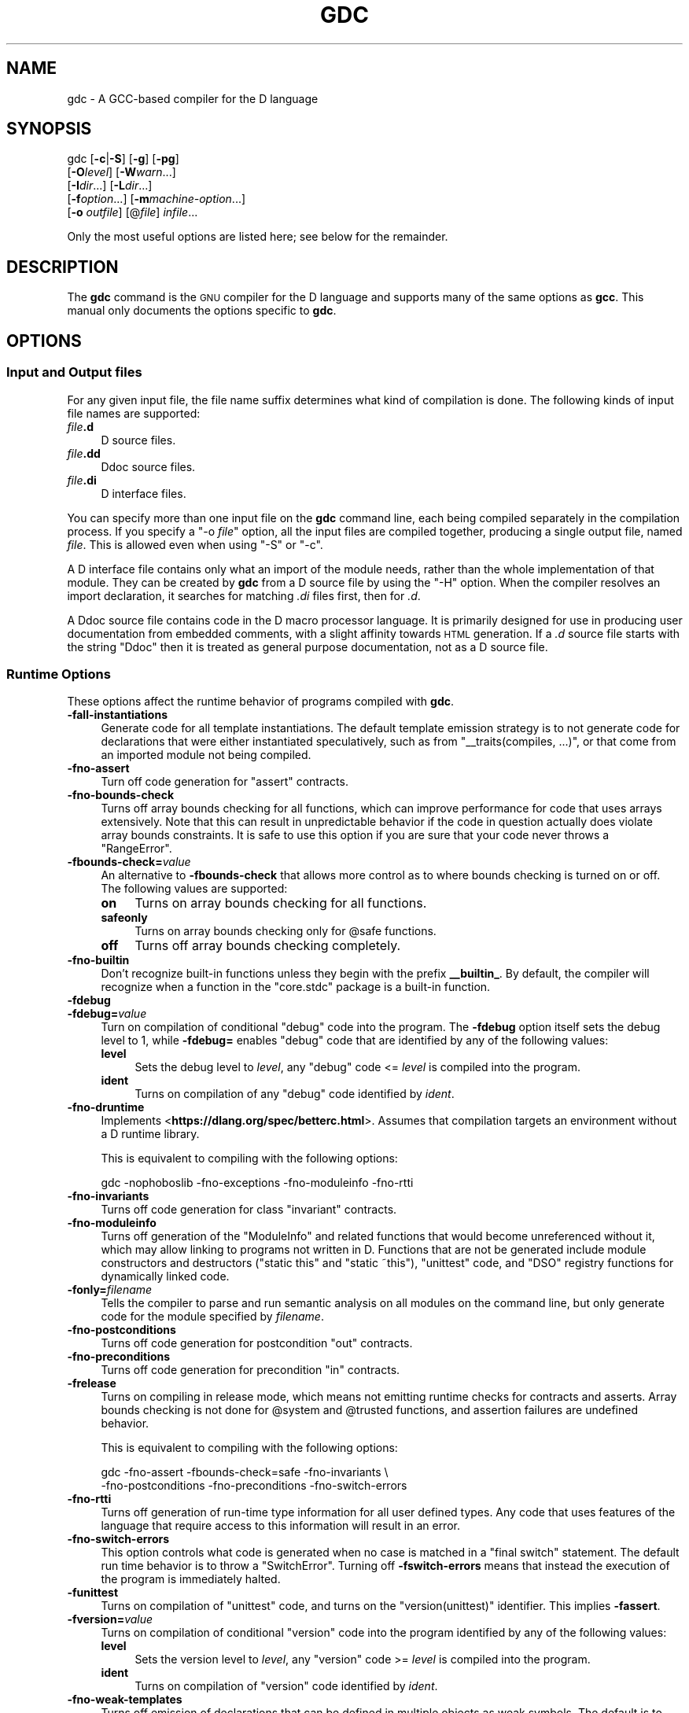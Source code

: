 .\" Automatically generated by Pod::Man 4.09 (Pod::Simple 3.35)
.\"
.\" Standard preamble:
.\" ========================================================================
.de Sp \" Vertical space (when we can't use .PP)
.if t .sp .5v
.if n .sp
..
.de Vb \" Begin verbatim text
.ft CW
.nf
.ne \\$1
..
.de Ve \" End verbatim text
.ft R
.fi
..
.\" Set up some character translations and predefined strings.  \*(-- will
.\" give an unbreakable dash, \*(PI will give pi, \*(L" will give a left
.\" double quote, and \*(R" will give a right double quote.  \*(C+ will
.\" give a nicer C++.  Capital omega is used to do unbreakable dashes and
.\" therefore won't be available.  \*(C` and \*(C' expand to `' in nroff,
.\" nothing in troff, for use with C<>.
.tr \(*W-
.ds C+ C\v'-.1v'\h'-1p'\s-2+\h'-1p'+\s0\v'.1v'\h'-1p'
.ie n \{\
.    ds -- \(*W-
.    ds PI pi
.    if (\n(.H=4u)&(1m=24u) .ds -- \(*W\h'-12u'\(*W\h'-12u'-\" diablo 10 pitch
.    if (\n(.H=4u)&(1m=20u) .ds -- \(*W\h'-12u'\(*W\h'-8u'-\"  diablo 12 pitch
.    ds L" ""
.    ds R" ""
.    ds C` ""
.    ds C' ""
'br\}
.el\{\
.    ds -- \|\(em\|
.    ds PI \(*p
.    ds L" ``
.    ds R" ''
.    ds C`
.    ds C'
'br\}
.\"
.\" Escape single quotes in literal strings from groff's Unicode transform.
.ie \n(.g .ds Aq \(aq
.el       .ds Aq '
.\"
.\" If the F register is >0, we'll generate index entries on stderr for
.\" titles (.TH), headers (.SH), subsections (.SS), items (.Ip), and index
.\" entries marked with X<> in POD.  Of course, you'll have to process the
.\" output yourself in some meaningful fashion.
.\"
.\" Avoid warning from groff about undefined register 'F'.
.de IX
..
.if !\nF .nr F 0
.if \nF>0 \{\
.    de IX
.    tm Index:\\$1\t\\n%\t"\\$2"
..
.    if !\nF==2 \{\
.        nr % 0
.        nr F 2
.    \}
.\}
.\"
.\" Accent mark definitions (@(#)ms.acc 1.5 88/02/08 SMI; from UCB 4.2).
.\" Fear.  Run.  Save yourself.  No user-serviceable parts.
.    \" fudge factors for nroff and troff
.if n \{\
.    ds #H 0
.    ds #V .8m
.    ds #F .3m
.    ds #[ \f1
.    ds #] \fP
.\}
.if t \{\
.    ds #H ((1u-(\\\\n(.fu%2u))*.13m)
.    ds #V .6m
.    ds #F 0
.    ds #[ \&
.    ds #] \&
.\}
.    \" simple accents for nroff and troff
.if n \{\
.    ds ' \&
.    ds ` \&
.    ds ^ \&
.    ds , \&
.    ds ~ ~
.    ds /
.\}
.if t \{\
.    ds ' \\k:\h'-(\\n(.wu*8/10-\*(#H)'\'\h"|\\n:u"
.    ds ` \\k:\h'-(\\n(.wu*8/10-\*(#H)'\`\h'|\\n:u'
.    ds ^ \\k:\h'-(\\n(.wu*10/11-\*(#H)'^\h'|\\n:u'
.    ds , \\k:\h'-(\\n(.wu*8/10)',\h'|\\n:u'
.    ds ~ \\k:\h'-(\\n(.wu-\*(#H-.1m)'~\h'|\\n:u'
.    ds / \\k:\h'-(\\n(.wu*8/10-\*(#H)'\z\(sl\h'|\\n:u'
.\}
.    \" troff and (daisy-wheel) nroff accents
.ds : \\k:\h'-(\\n(.wu*8/10-\*(#H+.1m+\*(#F)'\v'-\*(#V'\z.\h'.2m+\*(#F'.\h'|\\n:u'\v'\*(#V'
.ds 8 \h'\*(#H'\(*b\h'-\*(#H'
.ds o \\k:\h'-(\\n(.wu+\w'\(de'u-\*(#H)/2u'\v'-.3n'\*(#[\z\(de\v'.3n'\h'|\\n:u'\*(#]
.ds d- \h'\*(#H'\(pd\h'-\w'~'u'\v'-.25m'\f2\(hy\fP\v'.25m'\h'-\*(#H'
.ds D- D\\k:\h'-\w'D'u'\v'-.11m'\z\(hy\v'.11m'\h'|\\n:u'
.ds th \*(#[\v'.3m'\s+1I\s-1\v'-.3m'\h'-(\w'I'u*2/3)'\s-1o\s+1\*(#]
.ds Th \*(#[\s+2I\s-2\h'-\w'I'u*3/5'\v'-.3m'o\v'.3m'\*(#]
.ds ae a\h'-(\w'a'u*4/10)'e
.ds Ae A\h'-(\w'A'u*4/10)'E
.    \" corrections for vroff
.if v .ds ~ \\k:\h'-(\\n(.wu*9/10-\*(#H)'\s-2\u~\d\s+2\h'|\\n:u'
.if v .ds ^ \\k:\h'-(\\n(.wu*10/11-\*(#H)'\v'-.4m'^\v'.4m'\h'|\\n:u'
.    \" for low resolution devices (crt and lpr)
.if \n(.H>23 .if \n(.V>19 \
\{\
.    ds : e
.    ds 8 ss
.    ds o a
.    ds d- d\h'-1'\(ga
.    ds D- D\h'-1'\(hy
.    ds th \o'bp'
.    ds Th \o'LP'
.    ds ae ae
.    ds Ae AE
.\}
.rm #[ #] #H #V #F C
.\" ========================================================================
.\"
.IX Title "GDC 1"
.TH GDC 1 "2021-04-10" "gcc-11" "GNU"
.\" For nroff, turn off justification.  Always turn off hyphenation; it makes
.\" way too many mistakes in technical documents.
.if n .ad l
.nh
.SH "NAME"
gdc \- A GCC\-based compiler for the D language
.SH "SYNOPSIS"
.IX Header "SYNOPSIS"
gdc [\fB\-c\fR|\fB\-S\fR] [\fB\-g\fR] [\fB\-pg\fR]
    [\fB\-O\fR\fIlevel\fR] [\fB\-W\fR\fIwarn\fR...]
    [\fB\-I\fR\fIdir\fR...] [\fB\-L\fR\fIdir\fR...]
    [\fB\-f\fR\fIoption\fR...] [\fB\-m\fR\fImachine-option\fR...]
    [\fB\-o\fR \fIoutfile\fR] [@\fIfile\fR] \fIinfile\fR...
.PP
Only the most useful options are listed here; see below for the
remainder.
.SH "DESCRIPTION"
.IX Header "DESCRIPTION"
The \fBgdc\fR command is the \s-1GNU\s0 compiler for the D language and
supports many of the same options as \fBgcc\fR.  
This manual only documents the options specific to \fBgdc\fR.
.SH "OPTIONS"
.IX Header "OPTIONS"
.SS "Input and Output files"
.IX Subsection "Input and Output files"
For any given input file, the file name suffix determines what kind of
compilation is done.  The following kinds of input file names are supported:
.IP "\fIfile\fR\fB.d\fR" 4
.IX Item "file.d"
D source files.
.IP "\fIfile\fR\fB.dd\fR" 4
.IX Item "file.dd"
Ddoc source files.
.IP "\fIfile\fR\fB.di\fR" 4
.IX Item "file.di"
D interface files.
.PP
You can specify more than one input file on the \fBgdc\fR command line,
each being compiled separately in the compilation process.  If you specify a
\&\f(CW\*(C`\-o \f(CIfile\f(CW\*(C'\fR option, all the input files are compiled together,
producing a single output file, named \fIfile\fR.  This is allowed even
when using \f(CW\*(C`\-S\*(C'\fR or \f(CW\*(C`\-c\*(C'\fR.
.PP
A D interface file contains only what an import of the module needs,
rather than the whole implementation of that module.  They can be created
by \fBgdc\fR from a D source file by using the \f(CW\*(C`\-H\*(C'\fR option.
When the compiler resolves an import declaration, it searches for matching
\&\fI.di\fR files first, then for \fI.d\fR.
.PP
A Ddoc source file contains code in the D macro processor language.  It is
primarily designed for use in producing user documentation from embedded
comments, with a slight affinity towards \s-1HTML\s0 generation.  If a \fI.d\fR
source file starts with the string \f(CW\*(C`Ddoc\*(C'\fR then it is treated as general
purpose documentation, not as a D source file.
.SS "Runtime Options"
.IX Subsection "Runtime Options"
These options affect the runtime behavior of programs compiled with
\&\fBgdc\fR.
.IP "\fB\-fall\-instantiations\fR" 4
.IX Item "-fall-instantiations"
Generate code for all template instantiations.  The default template emission
strategy is to not generate code for declarations that were either
instantiated speculatively, such as from \f(CW\*(C`_\|_traits(compiles, ...)\*(C'\fR, or
that come from an imported module not being compiled.
.IP "\fB\-fno\-assert\fR" 4
.IX Item "-fno-assert"
Turn off code generation for \f(CW\*(C`assert\*(C'\fR contracts.
.IP "\fB\-fno\-bounds\-check\fR" 4
.IX Item "-fno-bounds-check"
Turns off array bounds checking for all functions, which can improve
performance for code that uses arrays extensively.  Note that this
can result in unpredictable behavior if the code in question actually
does violate array bounds constraints.  It is safe to use this option
if you are sure that your code never throws a \f(CW\*(C`RangeError\*(C'\fR.
.IP "\fB\-fbounds\-check=\fR\fIvalue\fR" 4
.IX Item "-fbounds-check=value"
An alternative to \fB\-fbounds\-check\fR that allows more control
as to where bounds checking is turned on or off.  The following values
are supported:
.RS 4
.IP "\fBon\fR" 4
.IX Item "on"
Turns on array bounds checking for all functions.
.IP "\fBsafeonly\fR" 4
.IX Item "safeonly"
Turns on array bounds checking only for \f(CW@safe\fR functions.
.IP "\fBoff\fR" 4
.IX Item "off"
Turns off array bounds checking completely.
.RE
.RS 4
.RE
.IP "\fB\-fno\-builtin\fR" 4
.IX Item "-fno-builtin"
Don't recognize built-in functions unless they begin with the prefix
\&\fB_\|_builtin_\fR.  By default, the compiler will recognize when a
function in the \f(CW\*(C`core.stdc\*(C'\fR package is a built-in function.
.IP "\fB\-fdebug\fR" 4
.IX Item "-fdebug"
.PD 0
.IP "\fB\-fdebug=\fR\fIvalue\fR" 4
.IX Item "-fdebug=value"
.PD
Turn on compilation of conditional \f(CW\*(C`debug\*(C'\fR code into the program.
The \fB\-fdebug\fR option itself sets the debug level to \f(CW1\fR,
while \fB\-fdebug=\fR enables \f(CW\*(C`debug\*(C'\fR code that are identified
by any of the following values:
.RS 4
.IP "\fBlevel\fR" 4
.IX Item "level"
Sets the debug level to \fIlevel\fR, any \f(CW\*(C`debug\*(C'\fR code <= \fIlevel\fR
is compiled into the program.
.IP "\fBident\fR" 4
.IX Item "ident"
Turns on compilation of any \f(CW\*(C`debug\*(C'\fR code identified by \fIident\fR.
.RE
.RS 4
.RE
.IP "\fB\-fno\-druntime\fR" 4
.IX Item "-fno-druntime"
Implements <\fBhttps://dlang.org/spec/betterc.html\fR>.  Assumes that
compilation targets an environment without a D runtime library.
.Sp
This is equivalent to compiling with the following options:
.Sp
.Vb 1
\&        gdc \-nophoboslib \-fno\-exceptions \-fno\-moduleinfo \-fno\-rtti
.Ve
.IP "\fB\-fno\-invariants\fR" 4
.IX Item "-fno-invariants"
Turns off code generation for class \f(CW\*(C`invariant\*(C'\fR contracts.
.IP "\fB\-fno\-moduleinfo\fR" 4
.IX Item "-fno-moduleinfo"
Turns off generation of the \f(CW\*(C`ModuleInfo\*(C'\fR and related functions
that would become unreferenced without it, which may allow linking
to programs not written in D.  Functions that are not be generated
include module constructors and destructors (\f(CW\*(C`static this\*(C'\fR and
\&\f(CW\*(C`static ~this\*(C'\fR), \f(CW\*(C`unittest\*(C'\fR code, and \f(CW\*(C`DSO\*(C'\fR registry
functions for dynamically linked code.
.IP "\fB\-fonly=\fR\fIfilename\fR" 4
.IX Item "-fonly=filename"
Tells the compiler to parse and run semantic analysis on all modules
on the command line, but only generate code for the module specified
by \fIfilename\fR.
.IP "\fB\-fno\-postconditions\fR" 4
.IX Item "-fno-postconditions"
Turns off code generation for postcondition \f(CW\*(C`out\*(C'\fR contracts.
.IP "\fB\-fno\-preconditions\fR" 4
.IX Item "-fno-preconditions"
Turns off code generation for precondition \f(CW\*(C`in\*(C'\fR contracts.
.IP "\fB\-frelease\fR" 4
.IX Item "-frelease"
Turns on compiling in release mode, which means not emitting runtime
checks for contracts and asserts.  Array bounds checking is not done
for \f(CW@system\fR and \f(CW@trusted\fR functions, and assertion
failures are undefined behavior.
.Sp
This is equivalent to compiling with the following options:
.Sp
.Vb 2
\&        gdc \-fno\-assert \-fbounds\-check=safe \-fno\-invariants \e
\&            \-fno\-postconditions \-fno\-preconditions \-fno\-switch\-errors
.Ve
.IP "\fB\-fno\-rtti\fR" 4
.IX Item "-fno-rtti"
Turns off generation of run-time type information for all user defined types.
Any code that uses features of the language that require access to this
information will result in an error.
.IP "\fB\-fno\-switch\-errors\fR" 4
.IX Item "-fno-switch-errors"
This option controls what code is generated when no case is matched
in a \f(CW\*(C`final switch\*(C'\fR statement.  The default run time behavior
is to throw a \f(CW\*(C`SwitchError\*(C'\fR.  Turning off \fB\-fswitch\-errors\fR
means that instead the execution of the program is immediately halted.
.IP "\fB\-funittest\fR" 4
.IX Item "-funittest"
Turns on compilation of \f(CW\*(C`unittest\*(C'\fR code, and turns on the
\&\f(CW\*(C`version(unittest)\*(C'\fR identifier.  This implies \fB\-fassert\fR.
.IP "\fB\-fversion=\fR\fIvalue\fR" 4
.IX Item "-fversion=value"
Turns on compilation of conditional \f(CW\*(C`version\*(C'\fR code into the program
identified by any of the following values:
.RS 4
.IP "\fBlevel\fR" 4
.IX Item "level"
Sets the version level to \fIlevel\fR, any \f(CW\*(C`version\*(C'\fR code >= \fIlevel\fR
is compiled into the program.
.IP "\fBident\fR" 4
.IX Item "ident"
Turns on compilation of \f(CW\*(C`version\*(C'\fR code identified by \fIident\fR.
.RE
.RS 4
.RE
.IP "\fB\-fno\-weak\-templates\fR" 4
.IX Item "-fno-weak-templates"
Turns off emission of declarations that can be defined in multiple objects as
weak symbols.  The default is to emit all public symbols as weak, unless the
target lacks support for weak symbols.  Disabling this option means that common
symbols are instead put in \s-1COMDAT\s0 or become private.
.SS "Options for Directory Search"
.IX Subsection "Options for Directory Search"
These options specify directories to search for files, libraries, and
other parts of the compiler:
.IP "\fB\-I\fR\fIdir\fR" 4
.IX Item "-Idir"
Specify a directory to use when searching for imported modules at
compile time.  Multiple \fB\-I\fR options can be used, and the
paths are searched in the same order.
.IP "\fB\-J\fR\fIdir\fR" 4
.IX Item "-Jdir"
Specify a directory to use when searching for files in string imports
at compile time.  This switch is required in order to use
\&\f(CW\*(C`import(file)\*(C'\fR expressions.  Multiple \fB\-J\fR options can be
used, and the paths are searched in the same order.
.IP "\fB\-L\fR\fIdir\fR" 4
.IX Item "-Ldir"
When linking, specify a library search directory, as with \fBgcc\fR.
.IP "\fB\-B\fR\fIdir\fR" 4
.IX Item "-Bdir"
This option specifies where to find the executables, libraries,
source files, and data files of the compiler itself, as with \fBgcc\fR.
.IP "\fB\-fmodule\-file=\fR\fImodule\fR\fB=\fR\fIspec\fR" 4
.IX Item "-fmodule-file=module=spec"
This option manipulates file paths of imported modules, such that if an
imported module matches all or the leftmost part of \fImodule\fR, the file
path in \fIspec\fR is used as the location to search for D sources.
This is used when the source file path and names are not the same as the
package and module hierarchy.  Consider the following examples:
.Sp
.Vb 1
\&        gdc test.d \-fmodule\-file=A.B=foo.d \-fmodule\-file=C=bar
.Ve
.Sp
This will tell the compiler to search in all import paths for the source
file \fIfoo.d\fR when importing \fIA.B\fR, and the directory \fIbar/\fR
when importing \fIC\fR, as annotated in the following D code:
.Sp
.Vb 4
\&        module test;
\&        import A.B;     // Matches A.B, searches for foo.d
\&        import C.D.E;   // Matches C, searches for bar/D/E.d
\&        import A.B.C;   // No match, searches for A/B/C.d
.Ve
.IP "\fB\-imultilib\fR \fIdir\fR" 4
.IX Item "-imultilib dir"
Use \fIdir\fR as a subdirectory of the gcc directory containing
target-specific D sources and interfaces.
.IP "\fB\-iprefix\fR \fIprefix\fR" 4
.IX Item "-iprefix prefix"
Specify \fIprefix\fR as the prefix for the gcc directory containing
target-specific D sources and interfaces.  If the \fIprefix\fR represents
a directory, you should include the final \f(CW\*(Aq/\*(Aq\fR.
.IP "\fB\-nostdinc\fR" 4
.IX Item "-nostdinc"
Do not search the standard system directories for D source and interface
files.  Only the directories that have been specified with \fB\-I\fR options
(and the directory of the current file, if appropriate) are searched.
.SS "Code Generation"
.IX Subsection "Code Generation"
In addition to the many \fBgcc\fR options controlling code generation,
\&\fBgdc\fR has several options specific to itself.
.IP "\fB\-H\fR" 4
.IX Item "-H"
Generates D interface files for all modules being compiled.  The compiler
determines the output file based on the name of the input file, removes
any directory components and suffix, and applies the \fI.di\fR suffix.
.IP "\fB\-Hd\fR \fIdir\fR" 4
.IX Item "-Hd dir"
Same as \fB\-H\fR, but writes interface files to directory \fIdir\fR.
This option can be used with \fB\-Hf\fR \fIfile\fR to independently set the
output file and directory path.
.IP "\fB\-Hf\fR \fIfile\fR" 4
.IX Item "-Hf file"
Same as \fB\-H\fR but writes interface files to \fIfile\fR.  This option can
be used with \fB\-Hd\fR \fIdir\fR to independently set the output file and
directory path.
.IP "\fB\-M\fR" 4
.IX Item "-M"
Output the module dependencies of all source files being compiled in a
format suitable for \fBmake\fR.  The compiler outputs one
\&\fBmake\fR rule containing the object file name for that source file,
a colon, and the names of all imported files.
.IP "\fB\-MM\fR" 4
.IX Item "-MM"
Like \fB\-M\fR but does not mention imported modules from the D standard
library package directories.
.IP "\fB\-MF\fR \fIfile\fR" 4
.IX Item "-MF file"
When used with \fB\-M\fR or \fB\-MM\fR, specifies a \fIfile\fR to write
the dependencies to.  When used with the driver options \fB\-MD\fR or
\&\fB\-MMD\fR, \fB\-MF\fR overrides the default dependency output file.
.IP "\fB\-MG\fR" 4
.IX Item "-MG"
This option is for compatibility with \fBgcc\fR, and is ignored by the
compiler.
.IP "\fB\-MP\fR" 4
.IX Item "-MP"
Outputs a phony target for each dependency other than the modules being
compiled, causing each to depend on nothing.
.IP "\fB\-MT\fR \fItarget\fR" 4
.IX Item "-MT target"
Change the \fItarget\fR of the rule emitted by dependency generation
to be exactly the string you specify.  If you want multiple targets,
you can specify them as a single argument to \fB\-MT\fR, or use
multiple \fB\-MT\fR options.
.IP "\fB\-MQ\fR \fItarget\fR" 4
.IX Item "-MQ target"
Same as \fB\-MT\fR, but it quotes any characters which are special to
\&\fBmake\fR.
.IP "\fB\-MD\fR" 4
.IX Item "-MD"
This option is equivalent to \fB\-M \-MF\fR \fIfile\fR.  The driver
determines \fIfile\fR by removing any directory components and suffix
from the input file, and then adding a \fI.deps\fR suffix.
.IP "\fB\-MMD\fR" 4
.IX Item "-MMD"
Like \fB\-MD\fR but does not mention imported modules from the D standard
library package directories.
.IP "\fB\-X\fR" 4
.IX Item "-X"
Output information describing the contents of all source files being
compiled in \s-1JSON\s0 format to a file.  The driver determines \fIfile\fR by
removing any directory components and suffix from the input file, and then
adding a \fI.json\fR suffix.
.IP "\fB\-Xf\fR \fIfile\fR" 4
.IX Item "-Xf file"
Same as \fB\-X\fR, but writes all \s-1JSON\s0 contents to the specified
\&\fIfile\fR.
.IP "\fB\-fdoc\fR" 4
.IX Item "-fdoc"
Generates \f(CW\*(C`Ddoc\*(C'\fR documentation and writes it to a file.  The compiler
determines \fIfile\fR by removing any directory components and suffix
from the input file, and then adding a \fI.html\fR suffix.
.IP "\fB\-fdoc\-dir=\fR\fIdir\fR" 4
.IX Item "-fdoc-dir=dir"
Same as \fB\-fdoc\fR, but writes documentation to directory \fIdir\fR.
This option can be used with \fB\-fdoc\-file=\fR\fIfile\fR to
independently set the output file and directory path.
.IP "\fB\-fdoc\-file=\fR\fIfile\fR" 4
.IX Item "-fdoc-file=file"
Same as \fB\-fdoc\fR, but writes documentation to \fIfile\fR.  This
option can be used with \fB\-fdoc\-dir=\fR\fIdir\fR to independently
set the output file and directory path.
.IP "\fB\-fdoc\-inc=\fR\fIfile\fR" 4
.IX Item "-fdoc-inc=file"
Specify \fIfile\fR as a \fIDdoc\fR macro file to be read.  Multiple
\&\fB\-fdoc\-inc\fR options can be used, and files are read and processed
in the same order.
.SS "Warnings"
.IX Subsection "Warnings"
Warnings are diagnostic messages that report constructions that
are not inherently erroneous but that are risky or suggest there
is likely to be a bug in the program.  Unless \fB\-Werror\fR is
specified, they do not prevent compilation of the program.
.IP "\fB\-Wall\fR" 4
.IX Item "-Wall"
Turns on all warnings messages.  Warnings are not a defined part of
the D language, and all constructs for which this may generate a
warning message are valid code.
.IP "\fB\-Walloca\fR" 4
.IX Item "-Walloca"
This option warns on all uses of \*(L"alloca\*(R" in the source.
.IP "\fB\-Walloca\-larger\-than=\fR\fIn\fR" 4
.IX Item "-Walloca-larger-than=n"
Warn on unbounded uses of alloca, and on bounded uses of alloca
whose bound can be larger than \fIn\fR bytes.
\&\fB\-Wno\-alloca\-larger\-than\fR disables
\&\fB\-Walloca\-larger\-than\fR warning and is equivalent to
\&\fB\-Walloca\-larger\-than=\fR\fI\s-1SIZE_MAX\s0\fR or larger.
.IP "\fB\-Wcast\-result\fR" 4
.IX Item "-Wcast-result"
Warn about casts that will produce a null or zero result.  Currently
this is only done for casting between an imaginary and non-imaginary
data type, or casting between a D and \*(C+ class.
.IP "\fB\-Wno\-deprecated\fR" 4
.IX Item "-Wno-deprecated"
Do not warn about usage of deprecated features and symbols with
\&\f(CW\*(C`deprecated\*(C'\fR attributes.
.IP "\fB\-Werror\fR" 4
.IX Item "-Werror"
Turns all warnings into errors.
.IP "\fB\-Wspeculative\fR" 4
.IX Item "-Wspeculative"
List all error messages from speculative compiles, such as
\&\f(CW\*(C`_\|_traits(compiles, ...)\*(C'\fR.  This option does not report
messages as warnings, and these messages therefore never become
errors when the \fB\-Werror\fR option is also used.
.IP "\fB\-Wtemplates\fR" 4
.IX Item "-Wtemplates"
Warn when a template instantiation is encountered.  Some coding
rules disallow templates, and this may be used to enforce that rule.
.IP "\fB\-Wunknown\-pragmas\fR" 4
.IX Item "-Wunknown-pragmas"
Warn when a \f(CW\*(C`pragma()\*(C'\fR is encountered that is not understood by
\&\fBgdc\fR.  This differs from \fB\-fignore\-unknown\-pragmas\fR
where a pragma that is part of the D language, but not implemented by
the compiler, won't get reported.
.IP "\fB\-Wno\-varargs\fR" 4
.IX Item "-Wno-varargs"
Do not warn upon questionable usage of the macros used to handle variable
arguments like \f(CW\*(C`va_start\*(C'\fR.
.IP "\fB\-fignore\-unknown\-pragmas\fR" 4
.IX Item "-fignore-unknown-pragmas"
Turns off errors for unsupported pragmas.
.IP "\fB\-fmax\-errors=\fR\fIn\fR" 4
.IX Item "-fmax-errors=n"
Limits the maximum number of error messages to \fIn\fR, at which point
\&\fBgdc\fR bails out rather than attempting to continue processing the
source code.  If \fIn\fR is 0 (the default), there is no limit on the
number of error messages produced.
.IP "\fB\-fsyntax\-only\fR" 4
.IX Item "-fsyntax-only"
Check the code for syntax errors, but do not actually compile it.  This
can be used in conjunction with \fB\-fdoc\fR or \fB\-H\fR to generate
files for each module present on the command-line, but no other output
file.
.IP "\fB\-ftransition=\fR\fIid\fR" 4
.IX Item "-ftransition=id"
Report additional information about D language changes identified by
\&\fIid\fR.  The following values are supported:
.RS 4
.IP "\fBall\fR" 4
.IX Item "all"
List information on all language changes.
.IP "\fBcomplex\fR" 4
.IX Item "complex"
List all usages of complex or imaginary types.
.IP "\fBdip1000\fR" 4
.IX Item "dip1000"
Implements <\fBhttp://wiki.dlang.org/DIP1000\fR> (experimental).
.IP "\fBdip25\fR" 4
.IX Item "dip25"
Implements <\fBhttp://wiki.dlang.org/DIP25\fR> (experimental).
.IP "\fBfield\fR" 4
.IX Item "field"
List all non-mutable fields which occupy an object instance.
.IP "\fBnogc\fR" 4
.IX Item "nogc"
List all hidden \s-1GC\s0 allocations.
.IP "\fBtls\fR" 4
.IX Item "tls"
List all variables going into thread local storage.
.RE
.RS 4
.RE
.SS "Options for Linking"
.IX Subsection "Options for Linking"
These options come into play when the compiler links object files into an
executable output file.  They are meaningless if the compiler is not doing
a link step.
.IP "\fB\-defaultlib=\fR\fIlibname\fR" 4
.IX Item "-defaultlib=libname"
Specify the library to use instead of libphobos when linking.  Options
specifying the linkage of libphobos, such as \fB\-static\-libphobos\fR
or \fB\-shared\-libphobos\fR, are ignored.
.IP "\fB\-debuglib=\fR\fIlibname\fR" 4
.IX Item "-debuglib=libname"
Specify the debug library to use instead of libphobos when linking.
This option has no effect unless the \fB\-g\fR option was also given
on the command line.  Options specifying the linkage of libphobos, such
as \fB\-static\-libphobos\fR or \fB\-shared\-libphobos\fR, are ignored.
.IP "\fB\-nophoboslib\fR" 4
.IX Item "-nophoboslib"
Do not use the Phobos or D runtime library when linking.  Options specifying
the linkage of libphobos, such as \fB\-static\-libphobos\fR or
\&\fB\-shared\-libphobos\fR, are ignored.  The standard system libraries are
used normally, unless \fB\-nostdlib\fR or \fB\-nodefaultlibs\fR is used.
.IP "\fB\-shared\-libphobos\fR" 4
.IX Item "-shared-libphobos"
On systems that provide \fIlibgphobos\fR and \fIlibgdruntime\fR as a
shared and a static library, this option forces the use of the shared
version.  If no shared version was built when the compiler was configured,
this option has no effect.
.IP "\fB\-static\-libphobos\fR" 4
.IX Item "-static-libphobos"
On systems that provide \fIlibgphobos\fR and \fIlibgdruntime\fR as a
shared and a static library, this option forces the use of the static
version.  If no static version was built when the compiler was configured,
this option has no effect.
.SS "Developer Options"
.IX Subsection "Developer Options"
This section describes command-line options that are primarily of
interest to developers or language tooling.
.IP "\fB\-fdump\-d\-original\fR" 4
.IX Item "-fdump-d-original"
Output the internal front-end \s-1AST\s0 after the \f(CW\*(C`semantic3\*(C'\fR stage.
This option is only useful for debugging the \s-1GNU D\s0 compiler itself.
.IP "\fB\-v\fR" 4
.IX Item "-v"
Dump information about the compiler language processing stages as the source
program is being compiled.  This includes listing all modules that are
processed through the \f(CW\*(C`parse\*(C'\fR, \f(CW\*(C`semantic\*(C'\fR, \f(CW\*(C`semantic2\*(C'\fR, and
\&\f(CW\*(C`semantic3\*(C'\fR stages; all \f(CW\*(C`import\*(C'\fR modules and their file paths;
and all \f(CW\*(C`function\*(C'\fR bodies that are being compiled.
.SH "SEE ALSO"
.IX Header "SEE ALSO"
\&\fIgpl\fR\|(7), \fIgfdl\fR\|(7), \fIfsf\-funding\fR\|(7), \fIgcc\fR\|(1)
and the Info entries for \fIgdc\fR and \fIgcc\fR.
.SH "COPYRIGHT"
.IX Header "COPYRIGHT"
Copyright (c) 2006\-2021 Free Software Foundation, Inc.
.PP
Permission is granted to copy, distribute and/or modify this document
under the terms of the \s-1GNU\s0 Free Documentation License, Version 1.3 or
any later version published by the Free Software Foundation; with no
Invariant Sections, no Front-Cover Texts, and no Back-Cover Texts.
A copy of the license is included in the
man page \fIgfdl\fR\|(7).
